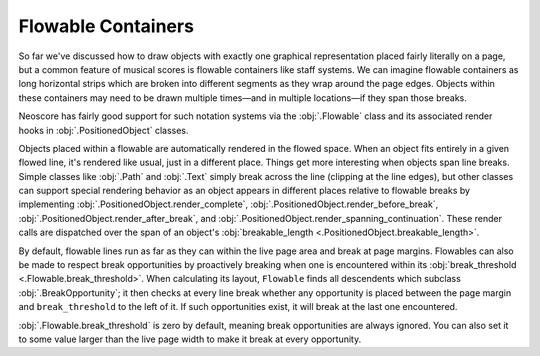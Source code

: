 Flowable Containers
===================

So far we've discussed how to draw objects with exactly one graphical representation placed fairly literally on a page, but a common feature of musical scores is flowable containers like staff systems. We can imagine flowable containers as long horizontal strips which are broken into different segments as they wrap around the page edges. Objects within these containers may need to be drawn multiple times—and in multiple locations—if they span those breaks.

Neoscore has fairly good support for such notation systems via the :obj:`.Flowable` class and its associated render hooks in :obj:`.PositionedObject` classes. 

.. rendered-example::

    flow = Flowable(ORIGIN, None, Mm(500), Mm(15))
    Text(ORIGIN, flow, "text on first line")
    Text((Mm(200), ZERO), flow, "text on second line")
    Text((Mm(300), ZERO), flow, "text spanning line break")

Objects placed within a flowable are automatically rendered in the flowed space. When an object fits entirely in a given flowed line, it's rendered like usual, just in a different place. Things get more interesting when objects span line breaks. Simple classes like :obj:`.Path` and :obj:`.Text` simply break across the line (clipping at the line edges), but other classes can support special rendering behavior as an object appears in different places relative to flowable breaks by implementing :obj:`.PositionedObject.render_complete`, :obj:`.PositionedObject.render_before_break`, :obj:`.PositionedObject.render_after_break`, and :obj:`.PositionedObject.render_spanning_continuation`. These render calls are dispatched over the span of an object's :obj:`breakable_length <.PositionedObject.breakable_length>`.

By default, flowable lines run as far as they can within the live page area and break at page margins. Flowables can also be made to respect break opportunities by proactively breaking when one is encountered within its :obj:`break_threshold <.Flowable.break_threshold>`. When calculating its layout, ``Flowable`` finds all descendents which subclass :obj:`.BreakOpportunity`; it then checks at every line break whether any opportunity is placed between the page margin and ``break_threshold`` to the left of it. If such opportunities exist, it will break at the last one encountered.

.. rendered-example::

   from neoscore.core.break_opportunity import BreakOpportunity

   class BreakHintText(Text, BreakOpportunity):
       pass

   flow = Flowable(ORIGIN, None, Mm(500), Mm(15), break_threshold=Mm(50))
   paper = neoscore.document.pages[0].paper
   # Outline the flowable for visualization
   Path.rect(ORIGIN, flow, Mm(500), Mm(15), brush=Brush.no_brush())
   # And draw a line over the break threshold
   Path.straight_line((paper.live_width - Mm(50), ZERO), None, (ZERO, Mm(75)), 
       pen=Pen("#ff0000", pattern=PenPattern.DASH))
   BreakHintText((Mm(100), Mm(8)), flow, "opp 1")
   BreakHintText((Mm(200), Mm(8)), flow, "opp 2")
   BreakHintText((Mm(300), Mm(8)), flow, "opp 3")
   BreakHintText((Mm(430), Mm(6)), flow, "opp 4")
   BreakHintText((Mm(440), Mm(12)), flow, "opp 5")

:obj:`.Flowable.break_threshold` is zero by default, meaning break opportunities are always ignored. You can also set it to some value larger than the live page width to make it break at every opportunity.
